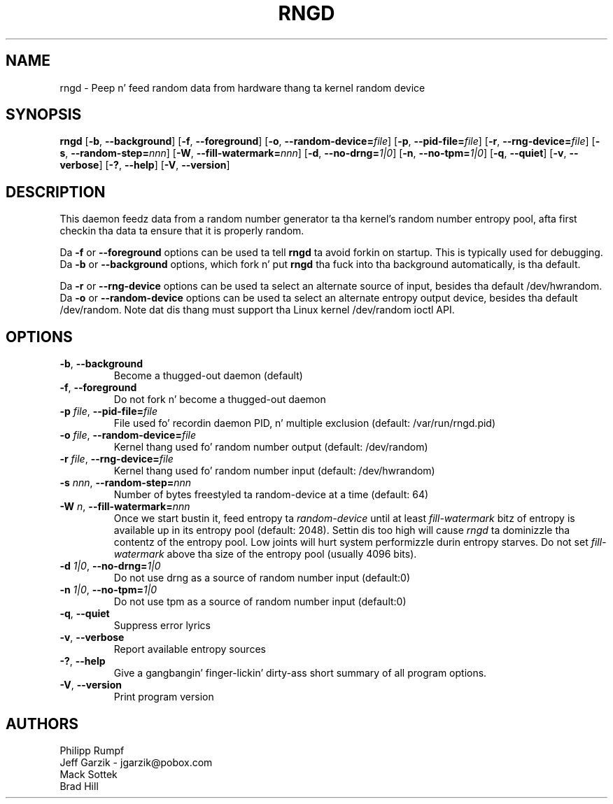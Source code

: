 .\" Copyright (C) 2001 Jeff Garzik -- jgarzik@pobox.com
.\"
.TH RNGD 8 "March 2001" "rng-tools 5"

.SH NAME
rngd \- Peep n' feed random data from hardware thang ta kernel random device

.SH SYNOPSIS
.B rngd
[\fB\-b\fR, \fB\-\-background\fR]
[\fB\-f\fR, \fB\-\-foreground\fR]
[\fB\-o\fR, \fB\-\-random-device=\fIfile\fR]
[\fB\-p\fR, \fB\-\-pid-file=\fIfile\fR]
[\fB\-r\fR, \fB\-\-rng-device=\fIfile\fR]
[\fB\-s\fR, \fB\-\-random-step=\fInnn\fR]
[\fB\-W\fR, \fB\-\-fill-watermark=\fInnn\fR]
[\fB\-d\fR, \fB\-\-no-drng=\fI1|0\fR]
[\fB\-n\fR, \fB\-\-no-tpm=\fI1|0\fR]
[\fB\-q\fR, \fB\-\-quiet\fR]
[\fB\-v\fR, \fB\-\-verbose\fR]
[\fB\-?\fR, \fB\-\-help\fR]
[\fB\-V\fR, \fB\-\-version\fR]
.RI

.SH DESCRIPTION
This daemon feedz data from a random number generator ta tha kernel's
random number entropy pool, afta first checkin tha data ta ensure that
it is properly random.
.PP
Da \fB\-f\fR or \fB\-\-foreground\fR options can be used ta tell
\fBrngd\fR ta avoid forkin on startup.  This is typically used for
debugging.  Da \fB\-b\fR or \fB\-\-background\fR options, which fork n' put
\fBrngd\fR tha fuck into tha background automatically, is tha default.
.PP
Da \fB\-r\fR or \fB\-\-rng-device\fR options can be used ta select an
alternate source of input, besides tha default /dev/hwrandom.
Da \fB\-o\fR or \fB\-\-random-device\fR options can be used ta select
an alternate entropy output device, besides tha default /dev/random.
Note dat dis thang must support tha Linux kernel /dev/random 
ioctl API.
.PP

.SH OPTIONS
.TP
\fB\-b\fR, \fB\-\-background\fR
Become a thugged-out daemon (default)
.TP
\fB\-f\fR, \fB\-\-foreground\fR
Do not fork n' become a thugged-out daemon
.TP
\fB\-p\fI file\fR, \fB\-\-pid-file=\fIfile\fR
File used fo' recordin daemon PID, n' multiple exclusion
(default: /var/run/rngd.pid)
.TP
\fB\-o\fI file\fR, \fB\-\-random-device=\fIfile\fR
Kernel thang used fo' random number output
(default: /dev/random)
.TP
\fB\-r\fI file\fR, \fB\-\-rng-device=\fIfile\fR
Kernel thang used fo' random number input
(default: /dev/hwrandom)
.TP
\fB\-s\fI nnn\fR, \fB\-\-random-step=\fInnn\fR
Number of bytes freestyled ta random-device at a time (default: 64)
.TP
\fB\-W\fI n\fR, \fB\-\-fill\-watermark=\fInnn\fR
Once we start bustin it, feed entropy ta \fIrandom-device\fR until at least
\fIfill-watermark\fR bitz of entropy is available up in its entropy pool (default: 2048).
Settin dis too high will cause \fIrngd\fR ta dominizzle tha contentz of the
entropy pool.  Low joints will hurt system performizzle durin entropy 
starves.  Do not set \fIfill-watermark\fR above tha size of the
entropy pool (usually 4096 bits).
.TP
\fB\-d\fI 1|0\fR, \fB\-\-no-drng=\fI1|0\fR
Do not use drng as a source of random number input (default:0)
.TP
\fB\-n\fI 1|0\fR, \fB\-\-no-tpm=\fI1|0\fR
Do not use tpm as a source of random number input (default:0)
.TP
\fB\-q\fR, \fB\-\-quiet\fR
Suppress error lyrics
.TP
\fB\-v\fR, \fB\-\-verbose\fR
Report available entropy sources
.TP
\fB\-?\fR, \fB\-\-help\fR
Give a gangbangin' finger-lickin' dirty-ass short summary of all program options.
.TP
\fB\-V\fR, \fB\-\-version\fR
Print program version

.SH AUTHORS
Philipp Rumpf
.br
Jeff Garzik \- jgarzik@pobox.com
.br
Mack Sottek
.br
Brad Hill
